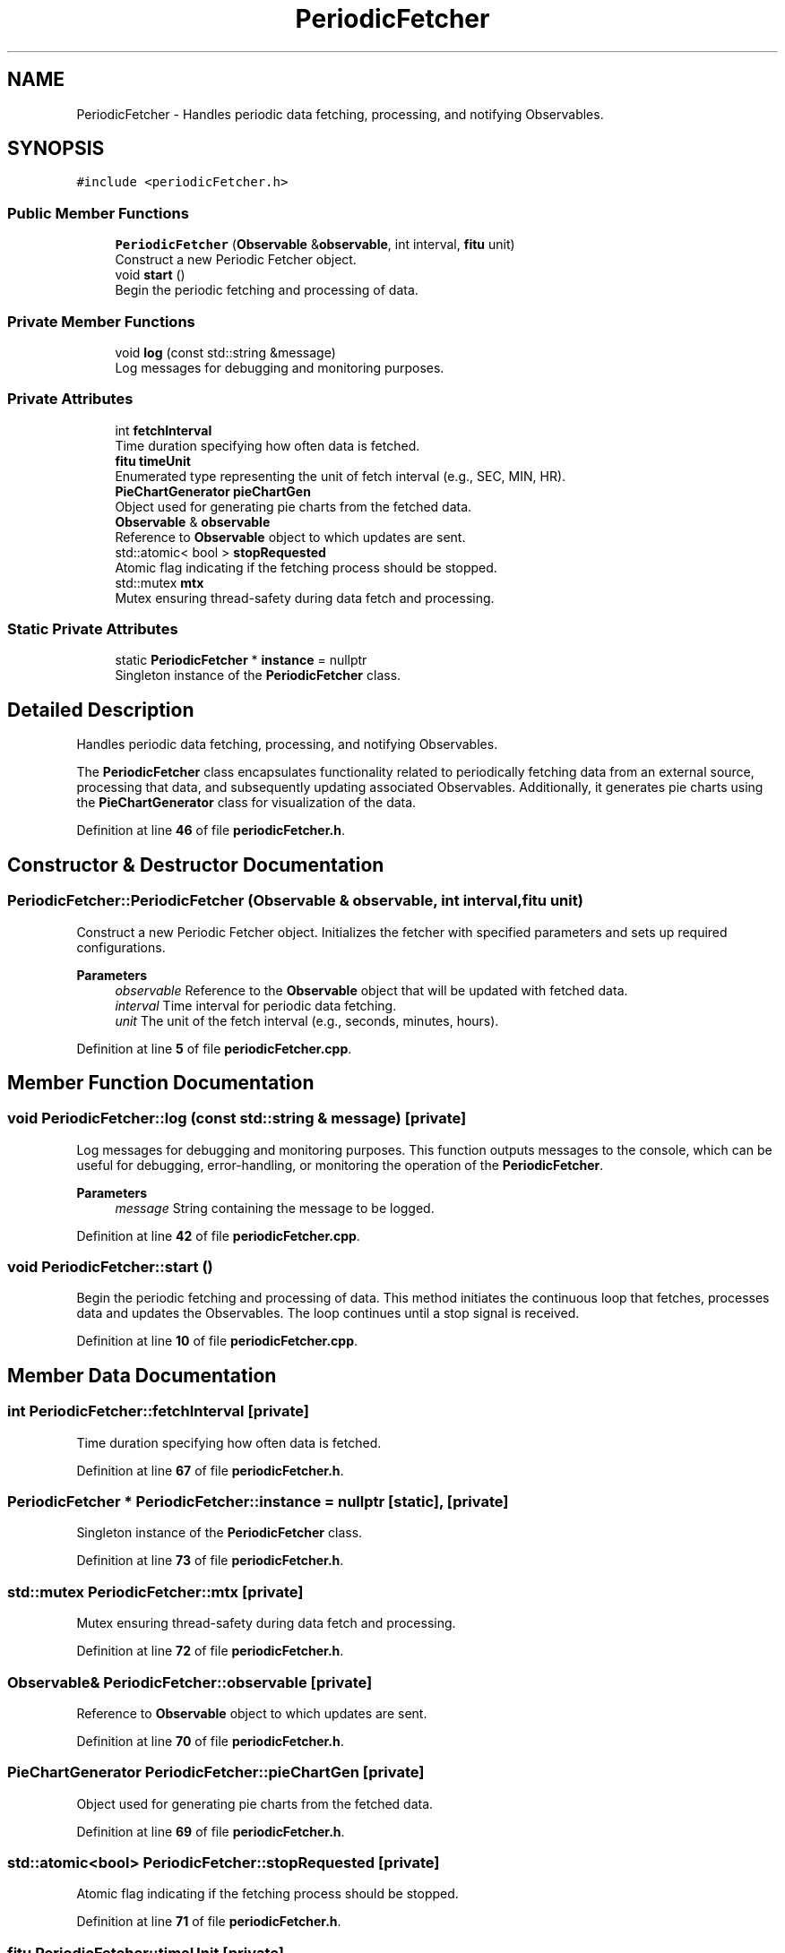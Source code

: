 .TH "PeriodicFetcher" 3 "Fri Sep 22 2023" "Version v0.1" "API de Paris - Documentation du Gestionnaire" \" -*- nroff -*-
.ad l
.nh
.SH NAME
PeriodicFetcher \- Handles periodic data fetching, processing, and notifying Observables\&.  

.SH SYNOPSIS
.br
.PP
.PP
\fC#include <periodicFetcher\&.h>\fP
.SS "Public Member Functions"

.in +1c
.ti -1c
.RI "\fBPeriodicFetcher\fP (\fBObservable\fP &\fBobservable\fP, int interval, \fBfitu\fP unit)"
.br
.RI "Construct a new Periodic Fetcher object\&. "
.ti -1c
.RI "void \fBstart\fP ()"
.br
.RI "Begin the periodic fetching and processing of data\&. "
.in -1c
.SS "Private Member Functions"

.in +1c
.ti -1c
.RI "void \fBlog\fP (const std::string &message)"
.br
.RI "Log messages for debugging and monitoring purposes\&. "
.in -1c
.SS "Private Attributes"

.in +1c
.ti -1c
.RI "int \fBfetchInterval\fP"
.br
.RI "Time duration specifying how often data is fetched\&. "
.ti -1c
.RI "\fBfitu\fP \fBtimeUnit\fP"
.br
.RI "Enumerated type representing the unit of fetch interval (e\&.g\&., SEC, MIN, HR)\&. "
.ti -1c
.RI "\fBPieChartGenerator\fP \fBpieChartGen\fP"
.br
.RI "Object used for generating pie charts from the fetched data\&. "
.ti -1c
.RI "\fBObservable\fP & \fBobservable\fP"
.br
.RI "Reference to \fBObservable\fP object to which updates are sent\&. "
.ti -1c
.RI "std::atomic< bool > \fBstopRequested\fP"
.br
.RI "Atomic flag indicating if the fetching process should be stopped\&. "
.ti -1c
.RI "std::mutex \fBmtx\fP"
.br
.RI "Mutex ensuring thread-safety during data fetch and processing\&. "
.in -1c
.SS "Static Private Attributes"

.in +1c
.ti -1c
.RI "static \fBPeriodicFetcher\fP * \fBinstance\fP = nullptr"
.br
.RI "Singleton instance of the \fBPeriodicFetcher\fP class\&. "
.in -1c
.SH "Detailed Description"
.PP 
Handles periodic data fetching, processing, and notifying Observables\&. 

The \fBPeriodicFetcher\fP class encapsulates functionality related to periodically fetching data from an external source, processing that data, and subsequently updating associated Observables\&. Additionally, it generates pie charts using the \fBPieChartGenerator\fP class for visualization of the data\&. 
.PP
Definition at line \fB46\fP of file \fBperiodicFetcher\&.h\fP\&.
.SH "Constructor & Destructor Documentation"
.PP 
.SS "PeriodicFetcher::PeriodicFetcher (\fBObservable\fP & observable, int interval, \fBfitu\fP unit)"

.PP
Construct a new Periodic Fetcher object\&. Initializes the fetcher with specified parameters and sets up required configurations\&.
.PP
\fBParameters\fP
.RS 4
\fIobservable\fP Reference to the \fBObservable\fP object that will be updated with fetched data\&. 
.br
\fIinterval\fP Time interval for periodic data fetching\&. 
.br
\fIunit\fP The unit of the fetch interval (e\&.g\&., seconds, minutes, hours)\&. 
.RE
.PP

.PP
Definition at line \fB5\fP of file \fBperiodicFetcher\&.cpp\fP\&.
.SH "Member Function Documentation"
.PP 
.SS "void PeriodicFetcher::log (const std::string & message)\fC [private]\fP"

.PP
Log messages for debugging and monitoring purposes\&. This function outputs messages to the console, which can be useful for debugging, error-handling, or monitoring the operation of the \fBPeriodicFetcher\fP\&.
.PP
\fBParameters\fP
.RS 4
\fImessage\fP String containing the message to be logged\&. 
.RE
.PP

.PP
Definition at line \fB42\fP of file \fBperiodicFetcher\&.cpp\fP\&.
.SS "void PeriodicFetcher::start ()"

.PP
Begin the periodic fetching and processing of data\&. This method initiates the continuous loop that fetches, processes data and updates the Observables\&. The loop continues until a stop signal is received\&. 
.PP
Definition at line \fB10\fP of file \fBperiodicFetcher\&.cpp\fP\&.
.SH "Member Data Documentation"
.PP 
.SS "int PeriodicFetcher::fetchInterval\fC [private]\fP"

.PP
Time duration specifying how often data is fetched\&. 
.PP
Definition at line \fB67\fP of file \fBperiodicFetcher\&.h\fP\&.
.SS "\fBPeriodicFetcher\fP * PeriodicFetcher::instance = nullptr\fC [static]\fP, \fC [private]\fP"

.PP
Singleton instance of the \fBPeriodicFetcher\fP class\&. 
.PP
Definition at line \fB73\fP of file \fBperiodicFetcher\&.h\fP\&.
.SS "std::mutex PeriodicFetcher::mtx\fC [private]\fP"

.PP
Mutex ensuring thread-safety during data fetch and processing\&. 
.PP
Definition at line \fB72\fP of file \fBperiodicFetcher\&.h\fP\&.
.SS "\fBObservable\fP& PeriodicFetcher::observable\fC [private]\fP"

.PP
Reference to \fBObservable\fP object to which updates are sent\&. 
.PP
Definition at line \fB70\fP of file \fBperiodicFetcher\&.h\fP\&.
.SS "\fBPieChartGenerator\fP PeriodicFetcher::pieChartGen\fC [private]\fP"

.PP
Object used for generating pie charts from the fetched data\&. 
.PP
Definition at line \fB69\fP of file \fBperiodicFetcher\&.h\fP\&.
.SS "std::atomic<bool> PeriodicFetcher::stopRequested\fC [private]\fP"

.PP
Atomic flag indicating if the fetching process should be stopped\&. 
.PP
Definition at line \fB71\fP of file \fBperiodicFetcher\&.h\fP\&.
.SS "\fBfitu\fP PeriodicFetcher::timeUnit\fC [private]\fP"

.PP
Enumerated type representing the unit of fetch interval (e\&.g\&., SEC, MIN, HR)\&. 
.PP
Definition at line \fB68\fP of file \fBperiodicFetcher\&.h\fP\&.

.SH "Author"
.PP 
Generated automatically by Doxygen for API de Paris - Documentation du Gestionnaire from the source code\&.
